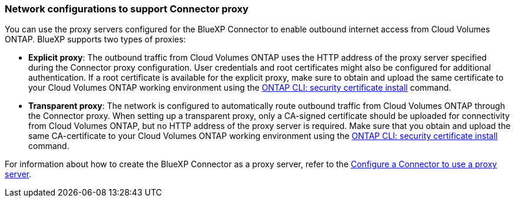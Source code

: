 === Network configurations to support Connector proxy 

You can use the proxy servers configured for the BlueXP Connector to enable outbound internet access from Cloud Volumes ONTAP. BlueXP supports two types of proxies: 

* *Explicit proxy*: The outbound traffic from Cloud Volumes ONTAP uses the HTTP address of the proxy server specified during the Connector proxy configuration. User credentials and root certificates might also be configured for additional authentication. If a root certificate is available for the explicit proxy, make sure to obtain and upload the same certificate to your Cloud Volumes ONTAP working environment using the https://docs.netapp.com/us-en/ontap-cli/security-certificate-install.html[ONTAP CLI: security certificate install^] command.

* *Transparent proxy*: The network is configured to automatically route outbound traffic from Cloud Volumes ONTAP through the Connector proxy. When setting up a transparent proxy, only a CA-signed certificate should be uploaded for connectivity from Cloud Volumes ONTAP, but no HTTP address of the proxy server is required. Make sure that you obtain and upload the same CA-certificate to your Cloud Volumes ONTAP working environment using the https://docs.netapp.com/us-en/ontap-cli/security-certificate-install.html[ONTAP CLI: security certificate install^] command.

For information about how to create the BlueXP Connector as a proxy server, refer to the https://docs.netapp.com/us-en/bluexp-setup-admin/task-configuring-proxy.html[Configure a Connector to use a proxy server^]. 

ifdef::gcp[]
[NOTE]
When configuring a transparent proxy server for the Connector on Google Cloud, ensure that you manually configure the network tag added to the transparent proxy on the Google Cloud console. For your Cloud Volumes ONTAP working environment on the Google Cloud console, go to *Details > Networking > Network tags*, and add the tag used for the Connector. This tag is required for proper proxy server functionality.
endif::gcp[]


